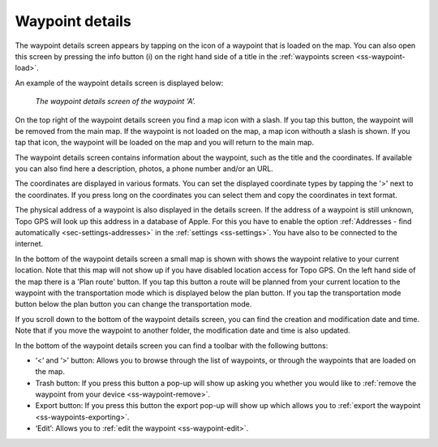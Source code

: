 .. _ss-waypoint-details:

Waypoint details
================
The waypoint details screen appears by tapping on the icon of a waypoint that is loaded on the map. You can also open this screen
by pressing the info button (i) on the right hand side of a title in the :ref:`waypoints screen <ss-waypoint-load>`.

An example of the waypoint details screen is displayed below:

.. figure:: ../_static/waypoint-details.png
   :height: 568px
   :width: 320px
   :alt: Waypoints details Topo GPS

   *The waypoint details screen of the waypoint ‘A’.*

On the top right of the waypoint details screen you find a map icon with a slash. If you tap this button, the waypoint will be removed from
the main map. If the waypoint is not loaded on the map, a map icon withouth a slash is shown. If you tap that icon, the waypoint will be loaded on the map and you will return to the main map.

The waypoint details screen contains information about the waypoint, such as the title and the coordinates. If available you can also find here a description, photos, a phone number and/or an URL.

The coordinates are displayed in various formats. You can set the displayed coordinate types by tapping the '>' next to the coordinates. If you press long on the coordinates you can select them and copy the coordinates in text format.

The physical address of a waypoint is also displayed in the details screen. If the address of a waypoint is still unknown, Topo GPS will look up this address in a database of Apple. For this you have to enable the option :ref:`Addresses - find automatically <sec-settings-addresses>` in the :ref:`settings <ss-settings>`. You have also to be connected to the internet.

In the bottom of the waypoint details screen a small map is shown with shows the waypoint relative to your current location. Note that this map will not show up if you have disabled location access for Topo GPS. On the left hand side of the map there is a 'Plan route' button. If you tap this button a route will be planned from your current location to the waypoint with the transportation mode which is displayed below the plan button. If you tap the transportation mode button below the plan button you can change the transportation mode.

If you scroll down to the bottom of the waypoint details screen, you can find the creation and modification date and time. Note that if you move the waypoint to another folder, the modification date and time is also updated.

In the bottom of the waypoint details screen you can find a toolbar with the following buttons:

- ‘<‘ and ‘>’ button: Allows you to browse through the list of waypoints, or through the waypoints that are loaded on the map.
- Trash button: If you press this button a pop-up will show up asking you whether you would like to :ref:`remove the waypoint from your device <ss-waypoint-remove>`.
- Export button: If you press this button the export pop-up will show up which allows you to :ref:`export the waypoint <ss-waypoints-exporting>`.
- ‘Edit’: Allows you to :ref:`edit the waypoint <ss-waypoint-edit>`.

